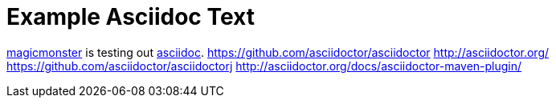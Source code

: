 = Example Asciidoc Text

http://magicmonster.com/[magicmonster] is testing out http://www.methods.co.nz/asciidoc/[asciidoc].
https://github.com/asciidoctor/asciidoctor
http://asciidoctor.org/
https://github.com/asciidoctor/asciidoctorj
http://asciidoctor.org/docs/asciidoctor-maven-plugin/

